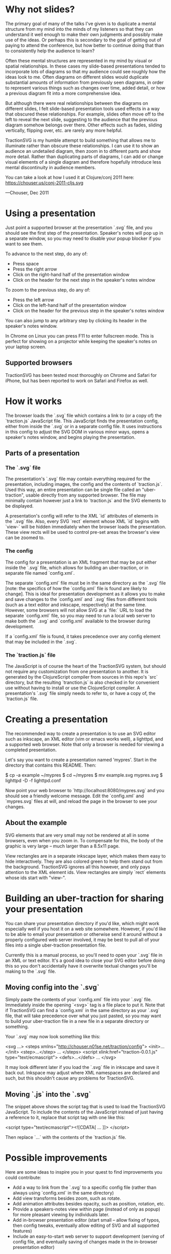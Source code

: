 * Why not slides?

The primary goal of many of the talks I've given is to duplicate a
mental structure from my mind into the minds of my listeners so that
they can understand it well enough to make their own judgments and
possibly make use of the ideas.  Or perhaps this is secondary to the
goal of getting out of paying to attend the conference, but how better
to continue doing that than to consistently help the audience to
learn?

Often these mental structures are represented in my mind by visual or
spatial relationships. In these cases my slide-based presentations
tended to incorporate lots of diagrams so that my audience could see
roughly how the ideas look to me. Often diagrams on different slides
would duplicate substantial amounts of information from previously
seen diagrams, in order to represent various things such as changes
over time, added detail, or how a previous diagram fit into a more
comprehensive idea.

But although there were real relationships between the diagrams on
different slides, I felt slide-based presentation tools used effects
in a way that obscured these relationships.  For example, slides often
move off to the left to reveal the next slide, suggesting to the
audience that the previous diagram somehow belongs over there.  Other
effects such as fades, sliding vertically, flipping over, etc. are
rarely any more helpful.

TractionSVG is my humble attempt to build something that allows me to
illuminate rather than obscure these relationships. I can use it to
show an audience an undetailed diagram, then zoom in to different
parts and show more detail. Rather than duplicating parts of diagrams,
I can add or change visual elements of a single diagram and therefore
hopefully introduce less mental discontinuity in audience members.

You can take a look at how I used it at Clojure/conj 2011 here:
https://chouser.us/conj-2011-cljs.svg

—Chouser, Dec 2011

* Using a presentation

Just point a supported browser at the presentation `.svg` file, and
you should see the first step of the presentation.  Speaker's notes
will pop up in a separate window, so you may need to disable your
popup blocker if you want to see them.

To advance to the next step, do any of:
- Press space
- Press the right arrow
- Click on the right-hand half of the presentation window
- Click on the header for the next step in the speaker's notes window
  
To zoom to the previous step, do any of:
- Press the left arrow
- Click on the left-hand half of the presentation window
- Click on the header for the previous step in the speaker's notes
  window
  
You can also jump to any arbitrary step by clicking its header in the
speaker's notes window.

In Chrome on Linux you can press F11 to enter fullscreen mode.  This
is perfect for showing on a projector while keeping the speaker's
notes on your laptop screen.

** Supported browsers
   
TractionSVG has been tested most thoroughly on Chrome and Safari for
iPhone, but has been reported to work on Safari and Firefox as well.

* How it works

The browser loads the `.svg` file which contains a link to (or a copy
of) the `traction.js` JavaScript file.  This JavaScript finds the
presentation config, either from inside the `.svg` or in a separate
config file.  It uses instructions in this config to adjust the SVG DOM
in various minor ways, opens a speaker's notes window, and begins
playing the presentation.

** Parts of a presentation
*** The `.svg` file
    
The presentation's `.svg` file may contain everything required for the
presentation, including images, the config and the contents of
`traction.js`. Used this way, an entire presentation can be single
file called an "uber-traction", usable directly from any supported
browser. The file may minimally contain however just a link to
`traction.js` and the SVG elements to be displayed.

A presentation's config will refer to the XML `id` attributes of
elements in the `.svg` file. Also, every SVG `rect` element whose XML
`id` begins with `view-` will be hidden immediately when the browser
loads the presentation.  These view rects will be used to control
pre-set areas the browser's view can be zoomed to.

*** The config
    
The config for a presentation is an XML fragment that may be put
either inside the `.svg` file, which allows for building an
uber-traction, or in separate file named `config.xml`.

The separate `config.xml` file must be in the same directory as the
`.svg` file [note: the specifics of how the `config.xml` file is found
are likely to change]. This is ideal for presentation development as
it allows you to make and save changes to the `config.xml` and `.svg`
files from different tools (such as a text editor and inkscape,
respectively) at the same time. However, some browsers will not allow
SVG at a `file:` URL to load the separate `config.xml` file, so you
may need to run a local web server to make both the `.svg` and
`config.xml` available to the browser during development.

If a `config.xml` file is found, it takes precedence over any config
element that may be included in the `.svg`.

*** The `traction.js` file
    
The JavaScript is of course the heart of the TractionSVG system, but
should not require any customization from one presentation to another.
It is generated by the ClojureScript compiler from sources in this
repo's `src` directory, but the resulting `tranction.js` is also
checked in for convenient use without having to install or use the
ClojureScript compiler.  A presentation's `.svg` file simply needs to
refer to, or have a copy of, the `traction.js` file.

* Creating a presentation

The recommended way to create a presentation is to use an SVG editor
such as inkscape, an XML editor (vim or emacs works well), a lighttpd,
and a supported web browser. Note that only a browser is needed for
viewing a completed presentation.

Let's say you want to create a presentation named 'mypres'.  Start in
the directory that contains this README.  Then:

    $ cp -a example ~/mypres
    $ cd ~/mypres
    $ mv example.svg mypres.svg
    $ lighttpd -D -f lighttpd.conf

Now point your web browser to `http://localhost:8080/mypres.svg` and
you should see a friendly welcome message.  Edit the `config.xml` and
`mypres.svg` files at will, and reload the page in the browser to see
your changes.

** About the example

SVG elements that are very small may not be rendered at all in some
browsers, even when you zoom in. To compensate for this, the body of
the graphic is very large -- much larger than a 8.5x11 page.

View rectangles are in a separate inkscape layer, which makes them
easy to hide interactively. They are also colored green to help them
stand out from the background. TractionSVG ignores all this however,
and only pays attention to the XML element ids. View rectangles are
simply `rect` elements whose ids start with "view-".

* Building an uber-traction for sharing your presentation

You can share your presentation directory if you'd like, which might
work especially well if you host it on a web site somewhere.  However,
if you'd like to be able to email your presentation or otherwise send
it around without a properly configured web server involved, it may be
best to pull all of your files into a single uber-traction
presentation file.

Currently this is a manual process, so you'll need to open your `.svg`
file in an XML or text editor.  It's a good idea to close your SVG
editor before doing this so you don't accidentally have it overwrite
textual changes you'll be making to the `.svg` file.

** Moving config into the `.svg`

Simply paste the contents of your `config.xml` file into your `.svg`
file.  Immediately inside the opening `<svg>` tag is a file place to
put it.  Note that if TractionSVG can find a `config.xml` in the same
directory as your `.svg` file, that will take precedence over what you
just pasted, so you may want to build your uber-traction file in a new
file in a separate directory or something.

Your `.svg` may now look something like this:

    <svg ...>
      <steps xmlns="http://chouser.n01se.net/traction/config">
        <init>...</init>
        <step>...</step>
        ...
      </steps>
      <script xlink:href="traction-0.0.1.js" type="text/ecmascript">
      <defs>...</defs>
      ...
    </svg>

It may look different later if you load the `.svg` file in inkscape
and save it back out.  Inkspace may adjust where XML namespaces are
declared and such, but this shouldn't cause any problems for TractionSVG.
   
** Moving `.js` into the `.svg`

The snippet above shows the script tag that is used to load
the TractionSVG JavaScript.  To include the contents of the JavaScript
instead of just having a reference to it, replace that script tag with
one like this:

    <script type="text/ecmascript"><![CDATA[
      ...
    ]]>
    </script>

Then replace `...` with the contents of the `traction.js` file.

* Possible improvements

Here are some ideas to inspire you in your quest to find improvements
you could contribute:

- Add a way to link from the `.svg` to a specific config file (rather
  than always using `config.xml` in the same directory)
- Add view transforms besides zoom, such as rotate.
- Add animation attributes besides opacity, such as position,
  rotation, etc.
- Provide a speakers-notes view within page (instead of only as popup)
  for more pleasant viewing by individuals later.
- Add in-browser presentation editor (start small -- allow fixing of
  typos, then config tweaks, eventually allow editing of SVG and all
  supported features)
- Include an easy-to-start web server to support development (serving
  of config file, and eventually saving of changes made in the
  in-browser presentation editor)
